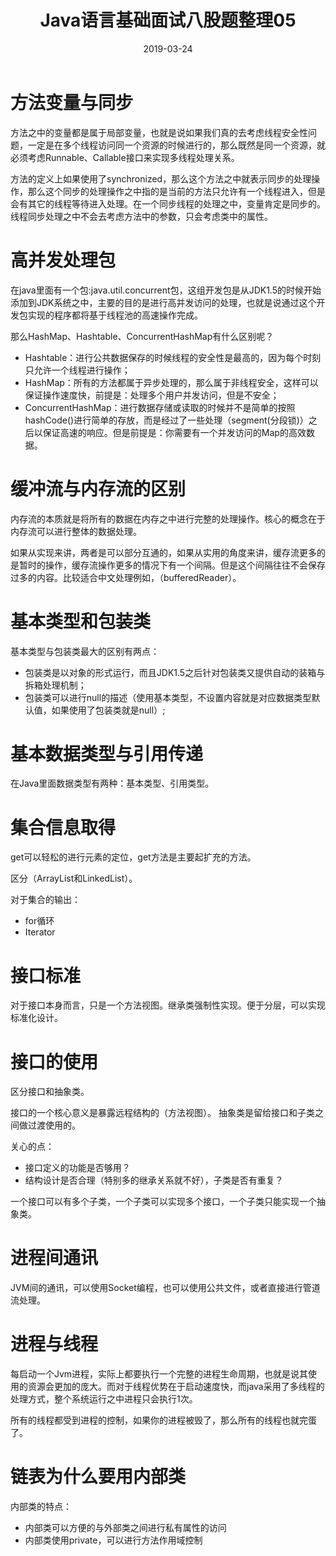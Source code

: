 #+title:Java语言基础面试八股题整理05
#+date:2019-03-24
#+email:anbgsl1110@gmail.com
#+keywords: 复习系列 Java 语言基础  jiayonghliang
#+description:算法设计技巧
#+options: toc:2 html-postamble:nil
#+html_head: <link rel="stylesheet" href="http://www.jiayongliang.cn/css/org5.css" type="text/css" /><div id="main-menu-index"></div><script src="http://www.jiayongliang.cn/js/add-main-menu.js" type="text/javascript"></script>
* 方法变量与同步
方法之中的变量都是属于局部变量，也就是说如果我们真的去考虑线程安全性问题，一定是在多个线程访问同一个资源的时候进行的，那么既然是同一个资源，就必须考虑Runnable、Callable接口来实现多线程处理关系。

方法的定义上如果使用了synchronized，那么这个方法之中就表示同步的处理操作，那么这个同步的处理操作之中指的是当前的方法只允许有一个线程进入，但是会有其它的线程等待进入处理。在一个同步线程的处理之中，变量肯定是同步的。线程同步处理之中不会去考虑方法中的参数，只会考虑类中的属性。
* 高并发处理包
在java里面有一个包:java.util.concurrent包，这组开发包是从JDK1.5的时候开始添加到JDK系统之中，主要的目的是进行高并发访问的处理，也就是说通过这个开发包实现的程序都将基于线程池的高速操作完成。

那么HashMap、Hashtable、ConcurrentHashMap有什么区别呢？
- Hashtable：进行公共数据保存的时候线程的安全性是最高的，因为每个时刻只允许一个线程进行操作；
- HashMap：所有的方法都属于异步处理的，那么属于非线程安全，这样可以保证操作速度快，前提是：处理多个用户并发访问，但是不安全；
- ConcurrentHashMap：进行数据存储或读取的时候并不是简单的按照hashCode()进行简单的存放，而是经过了一些处理（segment(分段锁)）之后以保证高速的响应。但是前提是：你需要有一个并发访问的Map的高效数据。
* 缓冲流与内存流的区别
内存流的本质就是将所有的数据在内存之中进行完整的处理操作。核心的概念在于内存流可以进行整体的数据处理。

如果从实现来讲，两者是可以部分互通的，如果从实用的角度来讲，缓存流更多的是暂时的操作，缓存流操作更多的情况下有一个间隔。但是这个间隔往往不会保存过多的内容。比较适合中文处理例如，（bufferedReader）。
* 基本类型和包装类
基本类型与包装类最大的区别有两点：
- 包装类是以对象的形式运行，而且JDK1.5之后针对包装类又提供自动的装箱与拆箱处理机制；
- 包装类可以进行null的描述（使用基本类型，不设置内容就是对应数据类型默认值，如果使用了包装类就是null）;
* 基本数据类型与引用传递
在Java里面数据类型有两种：基本类型、引用类型。
* 集合信息取得
get可以轻松的进行元素的定位，get方法是主要起扩充的方法。

区分（ArrayList和LinkedList）。

对于集合的输出：
- for循环
- Iterator
* 接口标准
对于接口本身而言，只是一个方法视图。继承类强制性实现。便于分层，可以实现标准化设计。
* 接口的使用
区分接口和抽象类。

接口的一个核心意义是暴露远程结构的（方法视图）。
抽象类是留给接口和子类之间做过渡使用的。

关心的点：
- 接口定义的功能是否够用？
- 结构设计是否合理（特别多的继承关系就不好），子类是否有重复？

一个接口可以有多个子类，一个子类可以实现多个接口，一个子类只能实现一个抽象类。
* 进程间通讯
JVM间的通讯，可以使用Socket编程，也可以使用公共文件，或者直接进行管道流处理。
* 进程与线程
每启动一个Jvm进程，实际上都要执行一个完整的进程生命周期，也就是说其使用的资源会更加的庞大。而对于线程优势在于启动速度快，而java采用了多线程的处理方式，整个系统运行之中进程只会执行1次。

所有的线程都受到进程的控制，如果你的进程被毁了，那么所有的线程也就完蛋了。
* 链表为什么要用内部类
内部类的特点：
- 内部类可以方便的与外部类之间进行私有属性的访问
- 内部类使用private，可以进行方法作用域控制